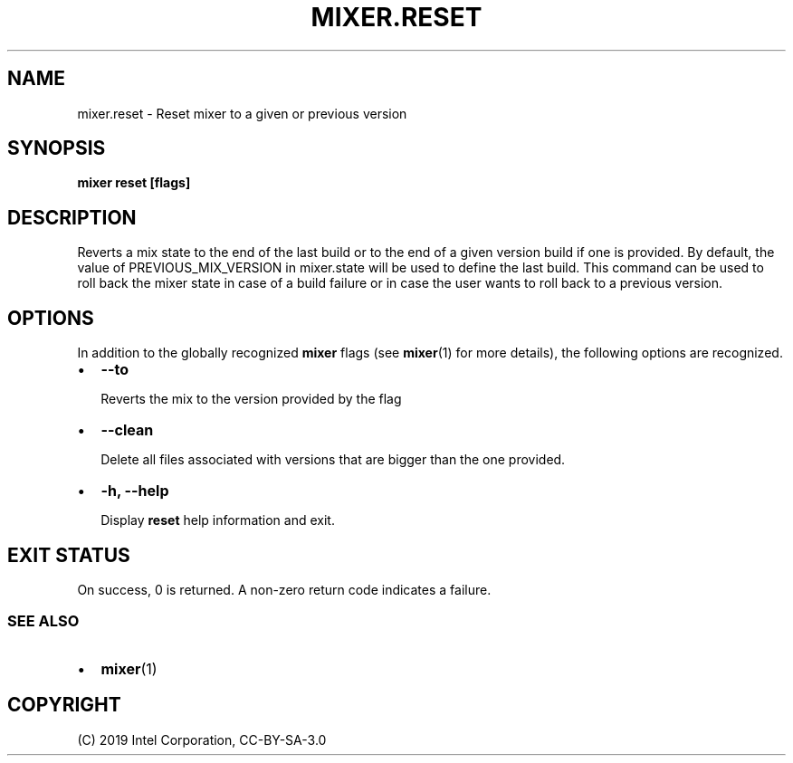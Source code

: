 .\" Man page generated from reStructuredText.
.
.TH MIXER.RESET 1 "" "" ""
.SH NAME
mixer.reset \- Reset mixer to a given or previous version
.
.nr rst2man-indent-level 0
.
.de1 rstReportMargin
\\$1 \\n[an-margin]
level \\n[rst2man-indent-level]
level margin: \\n[rst2man-indent\\n[rst2man-indent-level]]
-
\\n[rst2man-indent0]
\\n[rst2man-indent1]
\\n[rst2man-indent2]
..
.de1 INDENT
.\" .rstReportMargin pre:
. RS \\$1
. nr rst2man-indent\\n[rst2man-indent-level] \\n[an-margin]
. nr rst2man-indent-level +1
.\" .rstReportMargin post:
..
.de UNINDENT
. RE
.\" indent \\n[an-margin]
.\" old: \\n[rst2man-indent\\n[rst2man-indent-level]]
.nr rst2man-indent-level -1
.\" new: \\n[rst2man-indent\\n[rst2man-indent-level]]
.in \\n[rst2man-indent\\n[rst2man-indent-level]]u
..
.SH SYNOPSIS
.sp
\fBmixer reset [flags]\fP
.SH DESCRIPTION
.sp
Reverts a mix state to the end of the last build or to the end
of a given version build if one is provided. By default, the value
of PREVIOUS_MIX_VERSION in mixer.state will be used to define the
last build. This command can be used to roll back the mixer state
in case of a build failure or in case the user wants to roll back
to a previous version.
.SH OPTIONS
.sp
In addition to the globally recognized \fBmixer\fP flags (see \fBmixer\fP(1) for
more details), the following options are recognized.
.INDENT 0.0
.IP \(bu 2
\fB\-\-to\fP
.sp
Reverts the mix to the version provided by the flag
.IP \(bu 2
\fB\-\-clean\fP
.sp
Delete all files associated with versions that are bigger than the one provided.
.IP \(bu 2
\fB\-h, \-\-help\fP
.sp
Display \fBreset\fP help information and exit.
.UNINDENT
.SH EXIT STATUS
.sp
On success, 0 is returned. A non\-zero return code indicates a failure.
.SS SEE ALSO
.INDENT 0.0
.IP \(bu 2
\fBmixer\fP(1)
.UNINDENT
.SH COPYRIGHT
(C) 2019 Intel Corporation, CC-BY-SA-3.0
.\" Generated by docutils manpage writer.
.
